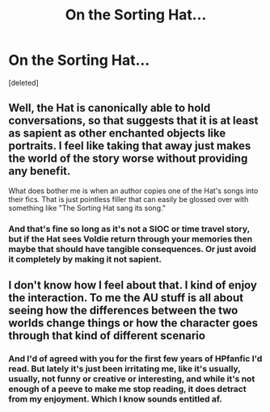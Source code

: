 #+TITLE: On the Sorting Hat...

* On the Sorting Hat...
:PROPERTIES:
:Score: 0
:DateUnix: 1607742691.0
:DateShort: 2020-Dec-12
:FlairText: Discussion
:END:
[deleted]


** Well, the Hat is canonically able to hold conversations, so that suggests that it is at least as sapient as other enchanted objects like portraits. I feel like taking that away just makes the world of the story worse without providing any benefit.

What does bother me is when an author copies one of the Hat's songs into their fics. That is just pointless filler that can easily be glossed over with something like "The Sorting Hat sang its song."
:PROPERTIES:
:Author: TheLetterJ0
:Score: 10
:DateUnix: 1607745519.0
:DateShort: 2020-Dec-12
:END:

*** And that's fine so long as it's not a SIOC or time travel story, but if the Hat sees Voldie return through your memories then maybe that should have tangible consequences. Or just avoid it completely by making it not sapient.
:PROPERTIES:
:Author: PerfectWarlock
:Score: 2
:DateUnix: 1607746054.0
:DateShort: 2020-Dec-12
:END:


** I don't know how I feel about that. I kind of enjoy the interaction. To me the AU stuff is all about seeing how the differences between the two worlds change things or how the character goes through that kind of different scenario
:PROPERTIES:
:Author: H_S_P
:Score: 9
:DateUnix: 1607743528.0
:DateShort: 2020-Dec-12
:END:

*** And I'd of agreed with you for the first few years of HPfanfic I'd read. But lately it's just been irritating me, like it's usually, usually, not funny or creative or interesting, and while it's not enough of a peeve to make me stop reading, it does detract from my enjoyment. Which I know sounds entitled af.
:PROPERTIES:
:Author: PerfectWarlock
:Score: 2
:DateUnix: 1607744117.0
:DateShort: 2020-Dec-12
:END:
